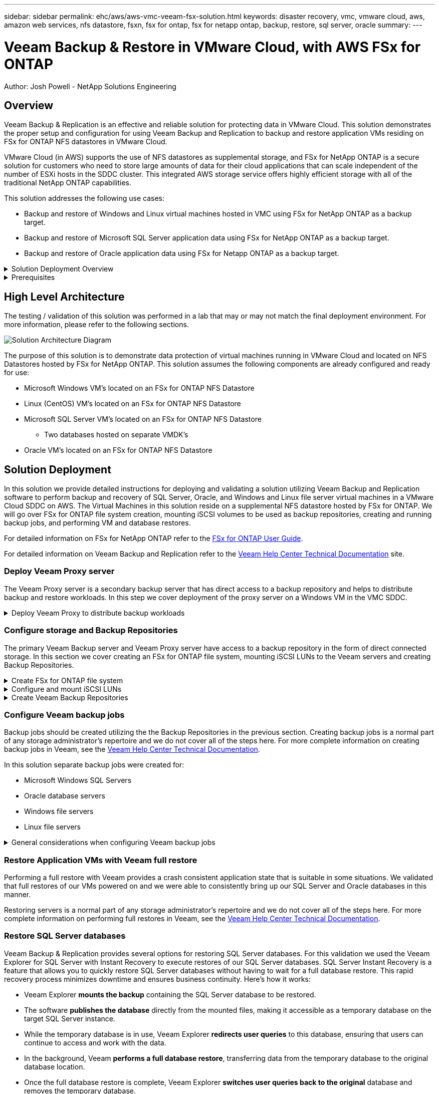 ---
sidebar: sidebar
permalink: ehc/aws/aws-vmc-veeam-fsx-solution.html
keywords: disaster recovery, vmc, vmware cloud, aws, amazon web services, nfs datastore, fsxn, fsx for ontap, fsx for netapp ontap, backup, restore, sql server, oracle
summary:
---

= Veeam Backup & Restore in VMware Cloud, with AWS FSx for ONTAP
:hardbreaks:
:nofooter:
:icons: font
:linkattrs:
// For the imagesdir setting, make sure the path to the media folder is correct.  The default path assumes
// the source is located in the root of the repository.  Select the appropriate setting based on the level
// of the folder containing the source
//:imagesdir: ./media/
//:imagesdir: ./../media/
:imagesdir: ./../../media/


[.lead]
Author: Josh Powell - NetApp Solutions Engineering

== Overview
// Describe WHAT problem this solution addresses.  What are the use cases(s) and how does it solve a problem?
// Use a bulleted list and keep it brief!

Veeam Backup & Replication is an effective and reliable solution for protecting data in VMware Cloud. This solution demonstrates the proper setup and configuration for using Veeam Backup and Replication to backup and restore application VMs residing on FSx for ONTAP NFS datastores in VMware Cloud.

VMware Cloud (in AWS) supports the use of NFS datastores as supplemental storage, and FSx for NetApp ONTAP is a secure solution for customers who need to store large amounts of data for their cloud applications that can scale independent of the number of ESXi hosts in the SDDC cluster. This integrated AWS storage service offers highly efficient storage with all of the traditional NetApp ONTAP capabilities. 


This solution addresses the following use cases:

* Backup and restore of Windows and Linux virtual machines hosted in VMC using FSx for NetApp ONTAP as a backup target.
* Backup and restore of Microsoft SQL Server application data using FSx for NetApp ONTAP as a backup target.
* Backup and restore of Oracle application data using FSx for Netapp ONTAP as a backup target.


.Solution Deployment Overview
[%collapsible]
=====
This list provides the high level steps necessary to configure Veeam Backup & Replication and execute backup and restore jobs using FSx for ONTAP:

. Create the FSx for ONTAP file system to be used as iSCSI backup repository for Veeam Backup & Replication.
. Deploy Veeam Proxy to distribute backup workloads.
. Configure Veeam Backup Jobs to backup SQL Server, Oracle, Linux and Windows virtual machines.
. Restore of SQL Server virtual machines and individual databases.
. Restore of Oracle virtual machines and individual databases.
. Restore of Windows File System data.
=====

.Prerequisites
[%collapsible]
=====
The purpose of this solution is to demonstrate data protection of virtual machines running in VMware Cloud and located on NFS Datastores hosted by FSx for NetApp ONTAP. This solution assumes the following components are configured and ready for use:

. FSx for ONTAP filesystem with one or more NFS datastores connected to VMware Cloud.
. A Microsoft Windows Server VM with Veeam Backup & Replication software installed.
* The vCenter server has been discovered by the Veeam Backup & Replication server.
. A Microsoft Windows Server VM to be installed with Veeam Backup Proxy components during the solution deployment.
. Microsoft SQL Server VM's with VMDK's and application data residing on FSx for ONTAP NFS datastores. For this solution we had two SQL databases on two separate VMDK's.
. Oracle Database VM's with VMDK's and application data residing on FSx for ONTAP NFS datastores.
. Linux and Windows file server VM's with VMDK's residing on FSx for ONTAP NFS datastores.
=====

== High Level Architecture
// Identify the environment in which the solution was tested / validated.

// Things to consider including here are:
// * Architecture diagram
// * Software / hardware and version / release levels or model numbers
// * Specific configuration that might be unique to a lab / test environment

The testing / validation of this solution was performed in a lab that may or may not match the final deployment environment.  For more information, please refer to the following sections.

image::image-name.jpg[Solution Architecture Diagram]
=====

.Hardware / Software Components
[%collapsible]
=====
// Identify the hardware and software components along with the appropriate hardware level or software versions
// Use the 3rd column if there is a related link that can be provided for more information

The purpose of this solution is to demonstrate data protection of virtual machines running in VMware Cloud and located on NFS Datastores hosted by FSx for NetApp ONTAP. This solution assumes the following components are already configured and ready for use:

* Microsoft Windows VM's located on an FSx for ONTAP NFS Datastore
* Linux (CentOS) VM's located on an FSx for ONTAP NFS Datastore
* Microsoft SQL Server VM's located on an FSx for ONTAP NFS Datastore
** Two databases hosted on separate VMDK's
* Oracle VM's located on an FSx for ONTAP NFS Datastore

== Solution Deployment
// Describe the steps required to fully deploy the solution.
// Please use collapsible blocks with descriptive titles to condense the content in the published HTML.
// Include screenshots, demo videos, etc. that make the steps as simple and clear as possible.
// DO NOT overdo it with screenshots - where options are "obvious", a screenshot might not be necessary.

In this solution we provide detailed instructions for deploying and validating a solution utilizing Veeam Backup and Replication software to perform backup and recovery of SQL Server, Oracle, and Windows and Linux file server virtual machines in a VMware Cloud SDDC on AWS. The Virtual Machines in this solution reside on a supplemental NFS datastore hosted by FSx for ONTAP. We will go over FSx for ONTAP file system creation, mounting iSCSI volumes to be used as backup repositories, creating and running backup jobs, and performing VM and database restores.

For detailed information on FSx for NetApp ONTAP refer to the https://docs.aws.amazon.com/fsx/latest/ONTAPGuide/what-is-fsx-ontap.html[FSx for ONTAP User Guide^].

For detailed information on Veeam Backup and Replication refer to the https://www.veeam.com/documentation-guides-datasheets.html?productId=8&version=product%3A8%2F221[Veeam Help Center Technical Documentation^] site.

=== Deploy Veeam Proxy server

The Veeam Proxy server is a secondary backup server that has direct access to a backup repository and helps to distribute backup and restore workloads. In this step we cover deployment of the proxy server on a Windows VM in the VMC SDDC.

.Deploy Veeam Proxy to distribute backup workloads
[%collapsible]
=====
In this step the Veeam Proxy is deployed to an existing Windows VM. This allows backup jobs to be distributed between the primary Veeam Backup Server and the Veeam Proxy.

. On the Veeam Backup and Replication server, open the administration console and select *Backup Infrastructure* in the lower left menu.

. Right click on *Backup Proxies* and click on *Add VMware backup proxy...* to open the wizard.
+
image::aws-vmc-veeam-04.png[Open the Add Veeam backup proxy wizard]

. In the *Add VMware Proxy* wizard click the *Add New...* button to add a new proxy server.
+
image::aws-vmc-veeam-05.png[Select to add a new server]

. Select to add Microsoft Windows and follow the prompts to add the server:
* Fill out the DNS name or IP address
* Select an account to use for Credentials on the new system or add new credentials
* Review the components to be installed and then click on *Apply* to begin the deployment
+
image::aws-vmc-veeam-06.png[Fills prompts to add new server]

. Back in the *New VMware Proxy* wizard, choose a Transport Mode. In our case we chose *Direct storage access* in order to retrieve data directly from the NFS volume while avoiding impact to the production ESXi hosts. 
+
image::aws-vmc-veeam-07.png[Select transport mode]

. Select the Connected datastores that you want the VMware Proxy to have direct access to. 
+
image::aws-vmc-veeam-08.png[Select a server for VMware Proxy]
+
image::aws-vmc-veeam-09.png[Select datastores to access]

. Configure and apply any specific network traffic rules such as encryption or throttling that are desired. When complete click on the *Apply* button to complete the deployment.
+
image::aws-vmc-veeam-10.png[Configure network traffic rules]
=====

=== Configure storage and Backup Repositories

The primary Veeam Backup server and Veeam Proxy server have access to a backup repository in the form of direct connected storage. In this section we cover creating an FSx for ONTAP file system, mounting iSCSI LUNs to the Veeam servers and creating Backup Repositories.

.Create FSx for ONTAP file system
[%collapsible]
=====
Create an FSx for ONTAP file system that will be used to host the iSCSI volumes for the Veeam Backup Repositories.

. In the AWS console, Go to FSx and then *Create file system* 
+
image::aws-vmc-veeam-01.png[Create FSx for ONTAP File System]

. Select *Amazon FSx for NetApp ONTAP* and then *Next* to continue. 
+
image::aws-vmc-veeam-02.png[Select Amazon FSx for NetApp ONTAP]

. Fill in the file system name, deployment type, SSD storage capacity and the VPC in which the FSx for ONTAP cluster will reside. This must be a VPC configured to communicate with the virtual machine network in VMware Cloud. Click on *Next*.
+
image::aws-vmc-veeam-03.png[Fill out File System Info]

. Review the deployment steps and click on *Create File System* to begin the file system creation process.
=====

.Configure and mount iSCSI LUNs
[%collapsible]
=====
Create and configure the iSCSI LUNs on FSx for ONTAP and mount to the Veeam backup and proxy servers. These LUNs will later be used to create Veeam backup repositories.

NOTE: Creating an iSCSI LUN on FSx for ONTAP is a multi-step process. The first step of creating the volumes can be accomplished in the Amazon FSx Console or with the NetApp ONTAP CLI.

NOTE: For more information on using FSx for ONTAP, see the https://docs.aws.amazon.com/fsx/latest/ONTAPGuide/what-is-fsx-ontap.html[FSx for ONTAP User Guide^].

. From the NetApp ONTAP CLI create the initial volumes using the following command:
+
....
FSx-Backup::> FSx-Backup::> volume create -vserver svm_name -volume vol_name -aggregate aggregate_name -size vol_size -type RW
....

. Create LUNs using the volumes created in the previous step:
+
....
FSx-Backup::> lun create -vserver svm_name -path /vol/vol_name/lun_name -size size -ostype windows -space-allocation enabled
....

. Grant access to the LUNs by creating an initiator group containing the iSCSI IQN of the Veeam backup and proxy servers:
+
....
FSx-Backup::> igroup create -vserver svm_name -igroup igroup_name -protocol iSCSI -ostype windows -initiator IQN
....
NOTE: To complete the preceding step you will need to first retrieve the IQN from the iSCSI initiator properties on the Windows servers.

. Finally, map the LUNs to the initiator group that you just created:
+
....
FSx-Backup::> lun mapping create -vserver svm_name -path /vol/vol_name/lun_name igroup igroup_name
....

. To mount the iSCSI LUNs, log into the Veeam Backup & Replication Server and open iSCSI Initiator Properties. Go to the *Discover* tab and enter the iSCSI target IP address.
+
image::aws-vmc-veeam-11.png[iSCSI Initiator Discovery]

. On the *Targets* tab, highlight the inactive LUN and click on *Connect*. Check the *Enable multi-path* box and click on *OK* to connect to the LUN.
+
image::aws-vmc-veeam-12.png[Connect iSCSI Initiator to LUN]

. In the Disk Management utility initialize the new LUN and create a volume with the desired name and drive letter. Check the *Enable multi-path* box and click on *OK* to connect to the LUN.
+
image::aws-vmc-veeam-13.png[Windows Disk Management]

. Repeat these steps to mount the iSCSI volumes on the Veeam Proxy server. 
=====

.Create Veeam Backup Repositories
[%collapsible]
=====
In the Veeam Backup and Replication console, create backup repositories for the Veeam Backup and Veeam Proxy servers. These repositories will be used as backup targets for the virtual machines backups.

. In the Veeam Backup and Replication console click on *Backup Infrastructure* in the lower left and then select *Add Repository*
+
image::aws-vmc-veeam-14.png[Create a new Backup Repository]

. In the New Backup Repository wizard, enter a name for the repository and then select the server from the drop-down list and click on the *Populate* button to choose the NTFS volume that will be used.
+
image::aws-vmc-veeam-15.png[Select Backup Repository server]

. On the next page choose a Mount server that will be used to mount backups to when performing advanced restores. By default this is the same server that has the repository storage connected.

. Review your selections and click on *Apply* to start the backup repository creation.
+
image::aws-vmc-veeam-16.png[Choose Mount server]

. Repeat these steps for any additional proxy servers.
=====

=== Configure Veeam backup jobs

Backup jobs should be created utilizing the the Backup Repositories in the previous section. Creating backup jobs is a normal part of any storage administrator’s repertoire and we do not cover all of the steps here. For more complete information on creating backup jobs in Veeam, see the https://www.veeam.com/documentation-guides-datasheets.html?productId=8&version=product%3A8%2F221[Veeam Help Center Technical Documentation^].

In this solution separate backup jobs were created for:

* Microsoft Windows SQL Servers
* Oracle database servers
* Windows file servers
* Linux file servers

.General considerations when configuring Veeam backup jobs
[%collapsible]
=====
. Enable application-aware processing to create consistent backups and perform transaction log processing.

. After enabling application-aware processing add the correct credentials with admin privileges to the application as this may be different than the guest OS credentials.
+
image::aws-vmc-veeam-18.png[Application processing settings]

. To manage the retention policy for the backup check the *Keep certain full backups longer for archival purposes* and click the *Configure...* button to configure the policy.
+
image::aws-vmc-veeam-17.png[Long-term retention policy]
=====

=== Restore Application VMs with Veeam full restore
Performing a full restore with Veeam provides a crash consistent application state that is suitable in some situations. We validated that full restores of our VMs powered on and we were able to consistently bring up our SQL Server and Oracle databases in this manner. 

Restoring servers is a normal part of any storage administrator’s repertoire and we do not cover all of the steps here. For more complete information on performing full restores in Veeam, see the https://www.veeam.com/documentation-guides-datasheets.html?productId=8&version=product%3A8%2F221[Veeam Help Center Technical Documentation^].

=== Restore SQL Server databases
Veeam Backup & Replication provides several options for restoring SQL Server databases. For this validation we used the Veeam Explorer for SQL Server with Instant Recovery to execute restores of our SQL Server databases. SQL Server Instant Recovery is a feature that allows you to quickly restore SQL Server databases without having to wait for a full database restore. This rapid recovery process minimizes downtime and ensures business continuity. Here's how it works:

* Veeam Explorer *mounts the backup* containing the SQL Server database to be restored.
* The software *publishes the database* directly from the mounted files, making it accessible as a temporary database on the target SQL Server instance.
* While the temporary database is in use, Veeam Explorer *redirects user queries* to this database, ensuring that users can continue to access and work with the data.
* In the background, Veeam *performs a full database restore*, transferring data from the temporary database to the original database location.
* Once the full database restore is complete, Veeam Explorer *switches user queries back to the original* database and removes the temporary database.

.Restore SQL Server database with Veeam SQL Server Instant Recovery
[%collapsible]
=====
. In the Veeam Backup and Replication console, navigate to the list of SQL Server backups, right click on a server and select *Restore application items* and then *Microsoft SQL Server databases...*.
+
image::aws-vmc-veeam-19.png[Restore SQL Server databases]

. In the Microsoft SQL Server Database Restore Wizard select a restore point from the list and click on *Next*.
+
image::aws-vmc-veeam-20.png[Select a restore point from the list]

. Enter a *Restore reason* if desired and then, on the Summary page, click on the *Browse* button to launch Veeam Explorer for Microsoft SQL Server.
+
image::aws-vmc-veeam-21.png[Click on Browse to launch Veeam Explorer]

. In Veeam Explorer expand the list of database instances, right click and select *Instant recovery* and then the specific restore point to recover to.
+
image::aws-vmc-veeam-22.png[Select instant recovery restore point]

. In the Instant Recovery Wizard specify the switchover type. This can either be automatically with minimal downtime, manually, or at a specified time. Then click the *Recover* button to begin the restore process.
+
image::aws-vmc-veeam-23.png[Select instant recovery restore point]

. The recovery process can be monitored from Veeam Explorer.
+
image::aws-vmc-veeam-24.png[Select instant recovery restore point]
=====

== Conclusion

The use case presented in this documentation focuses on proven data protection technologies that highlight the integration between NetApp and VMware. FSx for ONTAP on AWS is supplemental datastores. Veeam Backup & Replication is another well-known technology that .

This solution presented a data protection solution using guest connect storage from an ONTAP system hosting SQL Server and Oracle application data. SnapCenter with SnapMirror provides an easy-to-manage solution for protecting application volumes on ONTAP systems and replicating them to FSx or CVO residing in the cloud. SnapCenter is a DR-enabled solution for failing over all application data to VMware Cloud on AWS.

== Additional Information
// Include references to other documentation (internal or external), videos, demos, blogs, etc. that support the solution.

* link:somewhere.html[Description of the document]
* link:somewhere-else.html[Description of another document]
